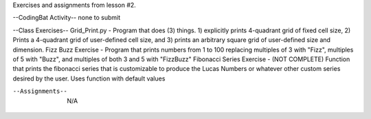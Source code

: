 Exercises and assignments from lesson #2.

--CodingBat Activity--
none to submit

--Class Exercises--
Grid_Print.py - Program that does (3) things.  1) explicitly prints 4-quadrant grid of fixed cell size, 2) Prints a 4-quadrant grid of user-defined cell size, and 3) prints an arbitrary square grid of user-defined size and dimension.
Fizz Buzz Exercise - Program that prints numbers from 1 to 100 replacing multiples of 3 with "Fizz", multiples of 5 with "Buzz", and multiples of both 3 and 5 with "FizzBuzz"
Fibonacci Series Exercise - (NOT COMPLETE) Function that prints the fibonacci series that is customizable to produce the Lucas Numbers or whatever other custom series desired by the user.  Uses function with default values

--Assignments--
    N/A
